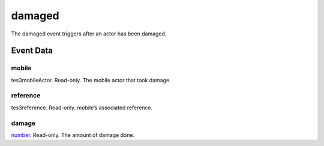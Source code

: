damaged
====================================================================================================

The damaged event triggers after an actor has been damaged.

Event Data
----------------------------------------------------------------------------------------------------

mobile
~~~~~~~~~~~~~~~~~~~~~~~~~~~~~~~~~~~~~~~~~~~~~~~~~~~~~~~~~~~~~~~~~~~~~~~~~~~~~~~~~~~~~~~~~~~~~~~~~~~~

tes3mobileActor. Read-only. The mobile actor that took damage.

reference
~~~~~~~~~~~~~~~~~~~~~~~~~~~~~~~~~~~~~~~~~~~~~~~~~~~~~~~~~~~~~~~~~~~~~~~~~~~~~~~~~~~~~~~~~~~~~~~~~~~~

tes3reference. Read-only. mobile’s associated reference.

damage
~~~~~~~~~~~~~~~~~~~~~~~~~~~~~~~~~~~~~~~~~~~~~~~~~~~~~~~~~~~~~~~~~~~~~~~~~~~~~~~~~~~~~~~~~~~~~~~~~~~~

`number`_. Read-only. The amount of damage done.

.. _`bool`: ../../lua/type/boolean.html
.. _`nil`: ../../lua/type/nil.html
.. _`table`: ../../lua/type/table.html
.. _`string`: ../../lua/type/string.html
.. _`number`: ../../lua/type/number.html
.. _`boolean`: ../../lua/type/boolean.html
.. _`function`: ../../lua/type/function.html
